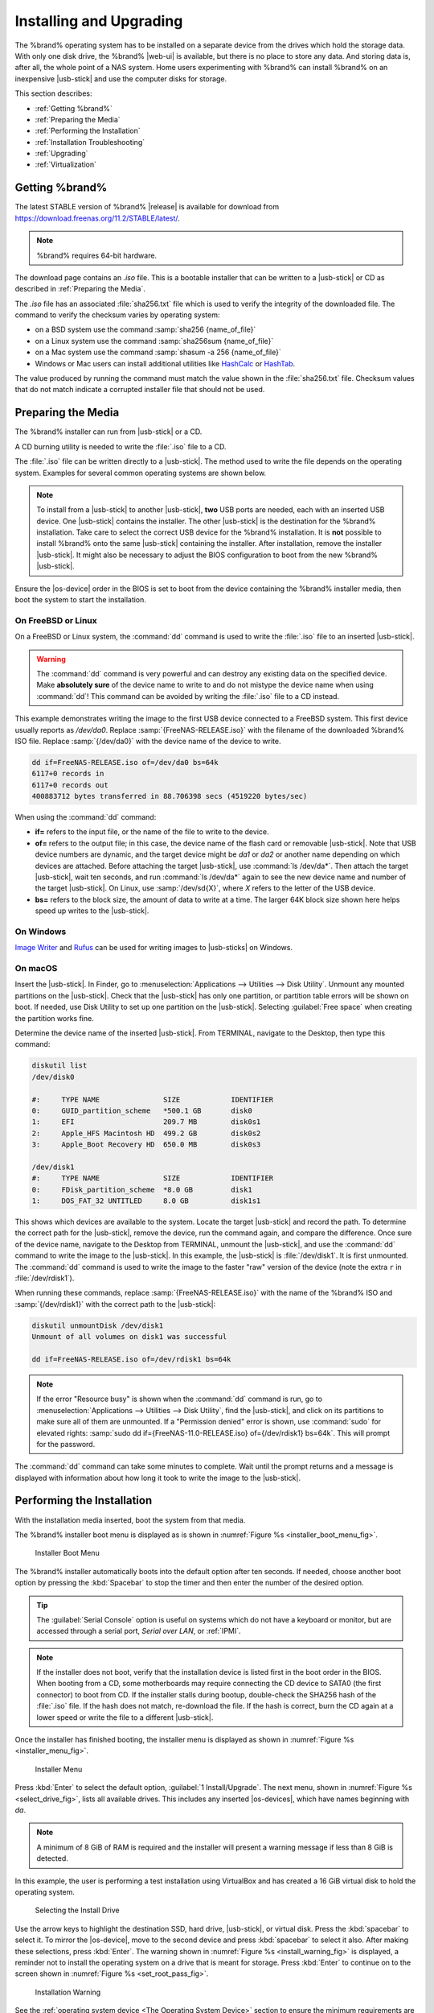.. _Installing and Upgrading:

Installing and Upgrading
========================

The %brand% operating system has to be installed on a
separate device from the drives which hold the storage data. With only
one disk drive, the %brand% |web-ui| is
available, but there is no place to store any data. And storing data
is, after all, the whole point of a NAS system. Home users
experimenting with %brand% can install %brand% on an inexpensive
|usb-stick| and use the computer disks for storage.

This section describes:

* :ref:`Getting %brand%`

* :ref:`Preparing the Media`

* :ref:`Performing the Installation`

* :ref:`Installation Troubleshooting`

* :ref:`Upgrading`

* :ref:`Virtualization`


.. index:: Getting %brand%, Download
.. _Getting %brand%:

Getting %brand%
-------------------------

The latest STABLE version of %brand% |release| is available for download
from `<https://download.freenas.org/11.2/STABLE/latest/>`__.

.. note:: %brand% requires 64-bit hardware.

The download page contains an *.iso* file. This is a bootable
installer that can be written to a |usb-stick| or CD as
described in :ref:`Preparing the Media`.

.. index:: Checksum

The *.iso* file has an associated :file:`sha256.txt` file which is
used to verify the integrity of the downloaded file. The command to
verify the checksum varies by operating system:

* on a BSD system use the command
  :samp:`sha256 {name_of_file}`

* on a Linux system use the command
  :samp:`sha256sum {name_of_file}`

* on a Mac system use the command
  :samp:`shasum -a 256 {name_of_file}`

* Windows or Mac users can install additional utilities like
  `HashCalc <http://www.slavasoft.com/hashcalc/>`__
  or
  `HashTab <http://implbits.com/products/hashtab/>`__.

The value produced by running the command must match the value shown
in the :file:`sha256.txt` file.  Checksum values that do not match
indicate a corrupted installer file that should not be used.


.. index:: Burn ISO, ISO
.. _Preparing the Media:

Preparing the Media
-------------------

The %brand% installer can run from |usb-stick| or a CD.

A CD burning utility is needed to write the :file:`.iso` file to a
CD.

The :file:`.iso` file can be written directly to a |usb-stick|. The
method used to write the file depends on the operating system. Examples
for several common operating systems are shown below.

.. note:: To install from a |usb-stick| to another |usb-stick|, **two**
   USB ports are needed, each with an inserted USB device. One
   |usb-stick| contains the installer.  The other |usb-stick| is the
   destination for the %brand% installation. Take care to select the
   correct USB device for the %brand% installation. It is **not**
   possible to install %brand% onto the same |usb-stick| containing the
   installer. After installation, remove the installer |usb-stick|. It
   might also be necessary to adjust the BIOS configuration to boot
   from the new %brand% |usb-stick|.

Ensure the |os-device| order in the BIOS is set to boot from
the device containing the %brand% installer media, then boot the
system to start the installation.


.. _On FreeBSD or Linux:

On FreeBSD or Linux
~~~~~~~~~~~~~~~~~~~

On a FreeBSD or Linux system, the :command:`dd` command is used to
write the :file:`.iso` file to an inserted |usb-stick|.

.. warning:: The :command:`dd` command is very powerful and can
   destroy any existing data on the specified device. Make
   **absolutely sure** of the device name to write to and do not
   mistype the device name when using :command:`dd`! This command can
   be avoided by writing the :file:`.iso` file to a CD instead.


This example demonstrates writing the image to the first USB device
connected to a FreeBSD system. This first device usually reports as
*/dev/da0*. Replace :samp:`{FreeNAS-RELEASE.iso}` with the filename
of the downloaded %brand% ISO file. Replace :samp:`{/dev/da0}` with
the device name of the device to write.

.. code-block:: none

   dd if=FreeNAS-RELEASE.iso of=/dev/da0 bs=64k
   6117+0 records in
   6117+0 records out
   400883712 bytes transferred in 88.706398 secs (4519220 bytes/sec)


When using the :command:`dd` command:

* **if=** refers to the input file, or the name of the file to write
  to the device.

* **of=** refers to the output file; in this case, the device name of
  the flash card or removable |usb-stick|. Note that USB device numbers
  are dynamic, and the target device might be *da1* or *da2* or
  another name depending on which devices are attached. Before
  attaching the target |usb-stick|, use :command:`ls /dev/da*`.  Then
  attach the target |usb-stick|, wait ten seconds, and run :command:`ls
  /dev/da*` again to see the new device name and number of the target
  |usb-stick|. On Linux, use :samp:`/dev/sd{X}`, where *X* refers to the
  letter of the USB device.

* **bs=** refers to the block size, the amount of data to write at a
  time. The larger 64K block size shown here helps speed up writes to
  the |usb-stick|.


.. _On Windows:

On Windows
~~~~~~~~~~

`Image Writer <https://launchpad.net/win32-image-writer/>`__
and
`Rufus <http://rufus.akeo.ie/>`__
can be used for writing images to |usb-sticks| on Windows.

.. _On macOS:

On macOS
~~~~~~~~

Insert the |usb-stick|. In Finder, go to
:menuselection:`Applications --> Utilities --> Disk Utility`.
Unmount any mounted partitions on the |usb-stick|. Check that the
|usb-stick| has only one partition, or partition table errors will
be shown on boot. If needed, use Disk Utility to set up one partition
on the |usb-stick|. Selecting :guilabel:`Free space` when creating the
partition works fine.

Determine the device name of the inserted |usb-stick|. From
TERMINAL, navigate to the Desktop, then type this command:

.. code-block:: none

 diskutil list
 /dev/disk0

 #:	TYPE NAME		SIZE		IDENTIFIER
 0:	GUID_partition_scheme	*500.1 GB	disk0
 1:	EFI			209.7 MB	disk0s1
 2:	Apple_HFS Macintosh HD	499.2 GB	disk0s2
 3:	Apple_Boot Recovery HD	650.0 MB	disk0s3

 /dev/disk1
 #:	TYPE NAME		SIZE		IDENTIFIER
 0:	FDisk_partition_scheme	*8.0 GB		disk1
 1:	DOS_FAT_32 UNTITLED	8.0 GB		disk1s1


This shows which devices are available to the system. Locate the
target |usb-stick| and record the path. To determine the correct path
for the |usb-stick|, remove the device, run the
command again, and compare the difference. Once sure of the device
name, navigate to the Desktop from TERMINAL, unmount the |usb-stick|,
and use the :command:`dd` command to write the image to the |usb-stick|.
In this example, the |usb-stick| is :file:`/dev/disk1`. It is
first unmounted. The :command:`dd` command is used to write the
image to the faster "raw" version of the device (note the extra
:literal:`r` in :file:`/dev/rdisk1`).

When running these commands, replace :samp:`{FreeNAS-RELEASE.iso}`
with the name of the %brand% ISO and :samp:`{/dev/rdisk1}` with the
correct path to the |usb-stick|:

.. code-block:: none

   diskutil unmountDisk /dev/disk1
   Unmount of all volumes on disk1 was successful

   dd if=FreeNAS-RELEASE.iso of=/dev/rdisk1 bs=64k


.. note:: If the error "Resource busy" is shown when the
   :command:`dd` command is run, go to
   :menuselection:`Applications --> Utilities --> Disk Utility`,
   find the |usb-stick|, and click on its partitions to make sure
   all of them are unmounted. If a "Permission denied" error is shown,
   use :command:`sudo` for elevated rights:
   :samp:`sudo dd if={FreeNAS-11.0-RELEASE.iso} of={/dev/rdisk1} bs=64k`.
   This will prompt for the password.


The :command:`dd` command can take some minutes to complete. Wait
until the prompt returns and a message is displayed with information
about how long it took to write the image to the |usb-stick|.


.. index:: Install
.. _Performing the Installation:

Performing the Installation
---------------------------

With the installation media inserted, boot the system from that media.

The %brand% installer boot menu is displayed as is shown in
:numref:`Figure %s <installer_boot_menu_fig>`.


.. _installer_boot_menu_fig:

.. figure:: images/installer-boot-menu.png

   Installer Boot Menu


The %brand% installer automatically boots into the default option after
ten seconds. If needed, choose another boot option by pressing the
:kbd:`Spacebar` to stop the timer and then enter the number of the
desired option.

.. tip:: The :guilabel:`Serial Console` option is useful on systems
   which do not have a keyboard or monitor, but are accessed through a
   serial port, *Serial over LAN*, or :ref:`IPMI`.


.. note:: If the installer does not boot, verify that the installation
   device is listed first in the boot order in the BIOS. When booting
   from a CD, some motherboards may require connecting the CD device
   to SATA0 (the first connector) to boot from CD. If the installer
   stalls during bootup, double-check the SHA256 hash of the
   :file:`.iso` file. If the hash does not match, re-download the
   file. If the hash is correct, burn the CD again at a lower speed or
   write the file to a different |usb-stick|.

Once the installer has finished booting, the installer menu is displayed
as shown in :numref:`Figure %s <installer_menu_fig>`.


.. _installer_menu_fig:

.. figure:: images/installer-install-menu.png

   Installer Menu


Press :kbd:`Enter` to select the default option,
:guilabel:`1 Install/Upgrade`. The next menu, shown in
:numref:`Figure %s <select_drive_fig>`,
lists all available drives. This includes any inserted |os-devices|,
which have names beginning with *da*.

.. note:: A minimum of 8 GiB of RAM is required and the installer will
   present a warning message if less than 8 GiB is detected.

In this example, the user is performing a test installation using
VirtualBox and has created a 16 GiB virtual disk to hold the operating
system.


.. _select_drive_fig:

.. figure:: images/installer-drive.png

   Selecting the Install Drive


Use the arrow keys to highlight the destination SSD, hard drive,
|usb-stick|, or virtual disk. Press the :kbd:`spacebar` to select
it. To mirror the |os-device|, move to the second device and press
:kbd:`spacebar` to select it also. After making these selections,
press :kbd:`Enter`. The warning shown in
:numref:`Figure %s <install_warning_fig>`
is displayed, a reminder not to install the operating system on a
drive that is meant for storage. Press :kbd:`Enter` to continue on to
the screen shown in
:numref:`Figure %s <set_root_pass_fig>`.


.. _install_warning_fig:

.. figure:: images/installer-drive-warning.png

   Installation Warning


See the :ref:`operating system device <The Operating System Device>`
section to ensure the minimum requirements are met.

The installer recognizes existing installations of previous versions
of %brand%. When an existing installation is present, the menu shown in
:numref:`Figure %s <fresh_install_fig>`
is displayed.  To overwrite an existing installation, use the arrows
to move to :guilabel:`Fresh Install` and press :kbd:`Enter` twice to
continue to the screen shown in
:numref:`Figure %s <set_root_pass_fig>`.


.. _fresh_install_fig:

.. figure:: images/installer-upgrade-or-fresh-install.png

   Performing a Fresh Install


The screen shown in
:numref:`Figure %s <set_root_pass_fig>`
prompts for the *root* password
which is used to log in to the |web-ui|.


.. _set_root_pass_fig:

.. figure:: images/installer-root-password.png

   Set the Root Password


Setting a password is mandatory and the password cannot be blank.
Since this password provides access to the |web-ui|, it
needs to be hard to guess. Enter the password, press the down arrow key,
and confirm the password. Then press :kbd:`Enter` to continue with the
installation. Choosing :guilabel:`Cancel` skips setting a root password
during the installation, but the |web-ui| will require setting a
root password when logging in for the first time.

.. note:: For security reasons, the SSH service and *root* SSH logins
   are disabled by default. Unless these are set, the only way to
   access a shell as *root* is to gain physical access to the console
   menu or to access the web shell within the |web-ui|. This
   means that the %brand% system needs to be kept physically secure and
   that the |web-ui| needs to be behind a properly configured
   firewall and protected by a secure password.


%brand% can be configured to boot with the standard BIOS boot
mechanism or UEFI booting as shown
:numref:`Figure %s <uefi_or_bios_fig>`.
BIOS booting is recommended for legacy and enterprise hardware. UEFI
is used on newer consumer motherboards.


.. _uefi_or_bios_fig:

.. figure:: images/installer-boot-mode.png

   Choose UEFI or BIOS Booting


.. note:: Most UEFI systems can also boot in BIOS mode if CSM
   (Compatibility Support Module) is enabled in the UEFI setup
   screens.

The message in
:numref:`Figure %s <install_complete_fig>`
is shown after the installation is complete.


.. _install_complete_fig:

.. figure:: images/installer-complete.png

   Installation Complete


Press :kbd:`Enter` to return to :ref:`installer_menu_fig`.
Highlight :guilabel:`3 Reboot System` and press :kbd:`Enter`. If
booting from CD, remove the CDROM. As the system reboots, make sure
that the device where %brand% was installed is listed as the first
boot entry in the BIOS so the system will boot from it.

%brand% boots into the :guilabel:`Console Setup` menu described in
:ref:`Booting` after waiting five seconds in the
:ref:`boot menu <boot_menu_fig>`. Press the :kbd:`Spacebar` to stop the
timer and use the boot menu.


.. _Installation Troubleshooting:

Installation Troubleshooting
----------------------------

If the system does not boot into %brand%, there are several things
that can be checked to resolve the situation.

Check the system BIOS and see if there is an option to change the USB
emulation from CD/DVD/floppy to hard drive. If it still will not boot,
check to see if the card/drive is UDMA compliant.

If the system BIOS does not support EFI with BIOS emulation, see if it
has an option to boot using legacy BIOS mode.

When the system starts to boot but hangs with this repeated error
message:

.. code-block:: none

   run_interrupt_driven_hooks: still waiting after 60 seconds for xpt_config


go into the system BIOS and look for an onboard device configuration
for a 1394 Controller. If present, disable that device and try booting
again.

If the system starts to boot but hangs at a *mountroot>* prompt,
follow the instructions in
`Workaround/Semi-Fix for Mountroot Issues with 9.3
<https://forums.freenas.org/index.php?threads/workaround-semi-fix-for-mountroot-issues-with-9-3.26071/>`__.

If the burned image fails to boot and the image was burned using a
Windows system, wipe the |usb-stick| before trying a second burn using a
utility such as
`Active@ KillDisk <http://how-to-erase-hard-drive.com/>`__.
Otherwise, the second burn attempt will fail as Windows does not
understand the partition which was written from the image file. Be
very careful to specify the correct |usb-stick| when using a wipe
utility!


.. index:: Upgrade
.. _Upgrading:

Upgrading
---------

%brand% provides flexibility for keeping the operating system
up-to-date:

#. Upgrades to major releases, for example from version 9.3 to 9.10,
   can still be performed using either an ISO or the
   |web-ui|. Unless the Release Notes for the new
   major release indicate that the current version requires an ISO
   upgrade, either upgrade method can be used.

#. Minor releases have been replaced with signed updates. This means
   that it is not necessary to wait for a minor release to update the
   system with a system update or newer versions of drivers and
   features.  It is also no longer necessary to manually download an
   upgrade file and its associated checksum to update the system.

#. The updater automatically creates a boot environment, making
   updates a low-risk operation. Boot environments provide the
   option to return to the previous version of the operating system by
   rebooting the system and selecting the previous boot environment
   from the boot menu.

This section describes how to perform an upgrade from an earlier
version of %brand% to |release|. After |release| has been installed,
use the instructions in :ref:`Update` to keep the system updated.


.. _Caveats:

Caveats
~~~~~~~

Be aware of these caveats **before** attempting an upgrade to
|release|:

* **Warning: upgrading the ZFS pool can make it impossible to go back
  to a previous version.** For this reason, the update process does
  not automatically upgrade the ZFS pool, though the :ref:`Alert`
  system shows when newer :ref:`ZFS Feature Flags` are available for a
  pool. Unless a new feature flag is needed, it is safe to leave the
  pool at the current version and uncheck the alert. If the pool is
  upgraded, it will not be possible to boot into a previous version that
  does not support the newer feature flags.

* Upgrading the firmware of Broadcom SAS HBAs to the latest version is
  recommended.

* If upgrading from 9.3.x, read the
  `FAQ: Updating from 9.3 to 9.10
  <https://forums.freenas.org/index.php?threads/faq-updating-from-9-3-to-9-10.54260/>`__
  first.

* **Upgrades from** %brand% **0.7x are not supported.** The system
  has no way to import configuration settings from 0.7x versions of
  %brand%. The configuration must be manually recreated.  If
  supported, the %brand% 0.7x pools or disks must be manually
  imported.

* **Upgrades on 32-bit hardware are not supported.** However, if the
  system is currently running a 32-bit version of %brand% **and** the
  hardware supports 64-bit, the system can be upgraded.  Any
  archived reporting graphs will be lost during the upgrade.

* **UFS is not supported.** If the data currently resides on **one**
  UFS-formatted disk, create a ZFS pool using **other** disks after the
  upgrade, then use the instructions in :ref:`Importing a Disk` to moun
  t the UFS-formatted disk and copy the data to the ZFS pool. With only
  one disk, back up its data to another system or media before the
  upgrade, format the disk as ZFS after the upgrade, then restore the
  backup. If the data currently resides on a UFS RAID of disks, it is
  not possible to directly import that data to the ZFS pool. Instead,
  back up the data before the upgrade, create a ZFS pool after the
  upgrade, then restore the data from the backup.

* **The VMware Tools VMXNET3 drivers are not supported**. Configure and
  use the `vmx(4) <https://www.freebsd.org/cgi/man.cgi?query=vmx>`__
  driver instead.


.. _Initial Preparation:

Initial Preparation
~~~~~~~~~~~~~~~~~~~

Before upgrading the operating system, perform the following steps:

#.  **Back up the** %brand% **configuration** in
    :menuselection:`System --> General --> Save Config`.

#.  If any pools are encrypted, **remember** to set a passphrase
    and download a copy of the encryption key and the latest
    recovery key.
    After the upgrade is complete, use the instructions in
    :ref:`Importing a Pool` to import the encrypted pools.

#.  Warn users that the %brand% shares will be unavailable during the
    upgrade; it is recommended to schedule the upgrade for a time
    that will least impact users.

#.  Stop all services in
    :menuselection:`Services`.


.. _Upgrading Using the ISO:

Upgrading Using the ISO
~~~~~~~~~~~~~~~~~~~~~~~

To perform an upgrade using this method,
`download <http://download.freenas.org/latest/>`__
the :file:`.iso` to the computer that will be used to prepare the
installation media. Burn the downloaded :file:`.iso` file to a CD or
|usb-stick| using the instructions in
:ref:`Preparing the Media`.

Insert the prepared media into the system and boot from it. The
installer waits ten seconds in the
:ref:`installer boot menu <installer_boot_menu_fig>` before booting the
default option. If needed, press the :kbd:`Spacebar` to stop the timer
and choose another boot option. After the media finishes booting into
the installation menu, press :kbd:`Enter` to select the default option
of :guilabel:`1 Install/Upgrade.` The installer presents a screen
showing all available drives.

.. warning:: *All* drives are shown, including boot drives and storage
   drives. Only choose boot drives when upgrading. Choosing the wrong
   drives to upgrade or install will cause loss of data. If unsure
   about which drives contain the %brand% operating system, reboot and
   remove the install media. In the %brand% |web-ui|, use
   :menuselection:`System --> Boot`
   to identify the boot drives. More than one drive is shown when a
   mirror has been used.

Move to the drive where %brand% is installed and press the
:kbd:`Spacebar` to mark it with a star. If a mirror has been used for
the operating system, mark all of the drives where the %brand%
operating system is installed. Press :kbd:`Enter` when done.

The installer recognizes earlier versions of %brand% installed on the
boot drive or drives and presents the message shown in
:numref:`Figure %s <upgrade_install_fig>`.


.. _upgrade_install_fig:

.. figure:: images/installer-upgrade-or-fresh-install.png

   Upgrading a %brand% Installation


.. note:: A %brand% system can be upgraded by backing up the existing
   configuration data, performing a fresh install, then restoring the
   configuration. Back up the configuration with
   :menuselection:`System --> General --> Save Config`.
   Choose :guilabel:`Fresh Install` during the installation. After
   booting into the new install, restore the previous configuration
   data with
   :menuselection:`System --> General --> Upload Config`.


To perform an upgrade, press :kbd:`Enter` to accept the default of
:guilabel:`Upgrade Install`. Again, the installer will display a
reminder that the operating system should be installed on a disk
that is not used for storage.


.. _install_new_boot_environment_fig:

.. figure:: images/installer-upgrade-method.png

   Install in New Boot Environment or Format


The updated system can be installed in a new boot environment,
or the entire |os-device| can be formatted to start fresh. Installing
into a new boot environment preserves the old code, allowing a
roll-back to previous versions if necessary. Formatting the boot
device is usually not necessary but can reclaim space. User data and
settings are preserved when installing to a new boot environment and
also when formatting the |os-device|. Move the highlight to one of the
options and press :kbd:`Enter` to start the upgrade.

The installer unpacks the new image and displays the menu shown in
:numref:`Figure %s <preserve_migrate_fig>`.
The database file that is preserved and migrated contains your %brand%
configuration settings.


.. _preserve_migrate_fig:

.. figure:: images/installer-upgrade-preserved-database.png

   Preserve and Migrate Settings


Press :kbd:`Enter`. %brand% indicates that the upgrade is complete and
a reboot is required. Press :guilabel:`OK`, highlight
:guilabel:`3 Reboot System`, then press :kbd:`Enter` to reboot the
system. If the upgrade installer was booted from CD, remove the CD.

During the reboot there can be a conversion of the previous
configuration database to the new version of the database. This
happens during the "Applying database schema changes" line in the
reboot cycle. This conversion can take a long time to finish,
sometimes fifteen minutes or more, and can cause the system
to reboot again. The system will start
normally afterwards. If database errors are shown but the |web-ui|
is accessible, go to
:menuselection:`Settings --> General`
and use the :guilabel:`UPLOAD CONFIG` button to upload the
configuration that was saved before starting the upgrade.


.. _Upgrading From the Web Interface:

Upgrading From the Web Interface
~~~~~~~~~~~~~~~~~~~~~~~~~~~~~~~~

To perform an upgrade using this method, go to
:menuselection:`System --> Update`.

The connection is lost temporarily when the update is complete. It
returns after the %brand% system reboots into the new version of the
operating system. The %brand% system normally receives the same
IP address from the DHCP server. Refresh the browser after a moment
to see if the system is accessible.


.. _If Something Goes Wrong:

If Something Goes Wrong
~~~~~~~~~~~~~~~~~~~~~~~

If an update fails, an alert is issued and the details are written to
:file:`/data/update.failed`.

To return to a previous version of the operating system, physical or IPMI
access to the %brand% console is needed. Reboot the system and watch for
the boot menu:

.. _boot_menu_fig:

.. figure:: images/boot-menu.png

   Boot Menu


%brand% waits five seconds before booting into the default boot
environment. Press the :kbd:`Spacebar` to stop the automatic
boot timer. Press :kbd:`4` to display the available boot environments
and press :kbd:`3` as needed to scroll through multiple pages.

.. _boot_env_fig:

.. figure:: images/boot-menu-environments.png

   Boot Environments


In the example shown in :numref:`Figure %s <boot_env_fig>`, the first
entry in :guilabel:`Boot Environments` is
:literal:`11.2-MASTER-201807250900`. This is the current version of the
operating system, after the update was applied. Since it is the first
entry, it is the default selection.

The next entry is :literal:`Initial-Install`. This is the original boot
environment created when %brand% was first installed. Since there are no
other entries between the initial installation and the first entry, only
one update has been applied to this system since its initial
installation.

To boot into another version of the operating system, enter the number
of the boot environment to set it as :guilabel:`Active`. Press
:kbd:`Backspace` to return to the :ref:`Boot Menu <boot_menu_fig>` and
press :kbd:`Enter` to boot into the chosen :guilabel:`Active` boot
environment.

If an |os-device| fails and the system no longer boots, don't panic.
The data is still on the disks and there is still a copy of the saved
configuration. The system can be recovered with a few steps:

#.  Perform a fresh installation on a new |os-device|.

#.  Import the pools in
    :menuselection:`Storage --> Auto Import Pool`.

#.  Restore the configuration in
    :menuselection:`System --> General --> Upload Config`.

.. note:: It is not possible to restore a saved configuration that is
   newer than the installed version. For example, if a reboot
   into an older version of the operating system is performed,
   a configuration created in a later version cannot be restored.

#ifdef freenas
#include snippets/upgradingazfspool.rst
#endif freenas


.. index:: Virtualization, VM
.. _Virtualization:

Virtualization
--------------

%brand% can be run inside a virtual environment for development,
experimentation, and educational purposes. Note that running
%brand% in production as a virtual machine is `not recommended
<https://forums.freenas.org/index.php?threads/please-do-not-run-freenas-in-production-as-a-virtual-machine.12484/>`__.
When using %brand% within a virtual environment,
`read this post first
<https://forums.freenas.org/index.php?threads/absolutely-must-virtualize-freenas-a-guide-to-not-completely-losing-your-data.12714/>`__
as it contains useful guidelines for minimizing the risk of losing
data.

To install or run %brand% within a virtual environment, create a
virtual machine that meets these minimum requirements:

* **at least** 8192 MiB (8 GiB) base memory size

* a virtual disk **at least 8 GiB in size** to hold the operating
  system and boot environments

* at least one additional virtual disk **at least 4 GiB in size** to be
  used as data storage

* a bridged network adapter

This section demonstrates how to create and access a virtual machine
within VirtualBox and VMware ESXi environments.


.. _VirtualBox:

VirtualBox
~~~~~~~~~~

`VirtualBox <https://www.virtualbox.org/>`__
is an open source virtualization program originally created by Sun
Microsystems. VirtualBox runs on Windows, BSD, Linux, Macintosh, and
OpenSolaris. It can be configured to use a downloaded %brand%
:file:`.iso` file, and makes a good testing environment for practicing
configurations or learning how to use the features provided by
%brand%.

To create the virtual machine, start VirtualBox and click the
:guilabel:`New` button, shown in
:numref:`Figure %s <vb_initial_fig>`,
to start the new virtual machine wizard.


.. _vb_initial_fig:

.. figure:: images/virtualbox.png

   Initial VirtualBox Screen


Click the :guilabel:`Next` button to see the screen in
:numref:`Figure %s <vb_nameos_fig>`.
Enter a name for the virtual machine, click the
:guilabel:`Operating System` drop-down menu and select BSD, and select
:guilabel:`FreeBSD (64-bit)` from the :guilabel:`Version` dropdown.


.. _vb_nameos_fig:

.. figure:: images/virtualbox-create-name-os.png

   Enter Name and Operating System for the New Virtual Machine


Click :guilabel:`Next` to see the screen in
:numref:`Figure %s <vb_mem_fig>`.
The base memory size must be changed to **at least 8192 MiB**. When
finished, click :guilabel:`Next` to see the screen in
:numref:`Figure %s <vb_hd_fig>`.


.. _vb_mem_fig:

.. figure:: images/virtualbox-create-memory.png

   Select the Amount of Memory Reserved for the Virtual Machine


.. _vb_hd_fig:

.. figure:: images/virtualbox-create-hard-drive.png

   Select Existing or Create a New Virtual Hard Drive


Click :guilabel:`Create` to launch the
:guilabel:`Create Virtual Hard Drive Wizard` shown in
:numref:`Figure %s <vb_virt_drive_fig>`.


.. _vb_virt_drive_fig:

.. figure:: images/virtualbox-create-hard-drive-file-type.png

   Create New Virtual Hard Drive Wizard


Select :guilabel:`VDI` and click the :guilabel:`Next` button to see
the screen in
:numref:`Figure %s <vb_virt_type_fig>`.


.. _vb_virt_type_fig:

.. figure:: images/virtualbox-create-storage-type.png

   Select Storage Type for Virtual Disk


Choose either :guilabel:`Dynamically allocated` or
:guilabel:`Fixed-size` storage. The first option uses disk space as
needed until it reaches the maximum size that is set in the next
screen. The second option creates a disk the full amount of disk
space, whether it is used or not. Choose the first option to conserve
disk space; otherwise, choose the second option, as it allows
VirtualBox to run slightly faster. After selecting :guilabel:`Next`,
the screen in
:numref:`Figure %s <vb_virt_filename_fig>`
is shown.


.. _vb_virt_filename_fig:

.. figure:: images/virtualbox-create-disk-filename-size.png

   Select File Name and Size of Virtual Disk


This screen is used to set the size (or upper limit) of the virtual
disk. **Set the default size to a minimum of 8 GiB**. Use the folder
icon to browse to a directory on disk with sufficient space to hold the
virtual disk files.  Remember that there will be a system disk of
at least 8 GiB and at least one data storage disk of at least 4 GiB.

Use the :guilabel:`Back` button to return to a previous screen if any
values need to be modified. After making a selection and pressing
:guilabel:`Create`, the new VM is created. The new virtual machine is
listed in the left frame, as shown in the example in
:numref:`Figure %s <vb_new_vm_fig>`. Open the :guilabel:`Machine Tools`
drop-down menu and select :guilabel:`Details` to see extra information
about the VM.

.. _vb_new_vm_fig:

.. figure:: images/virtualbox-new-vm.png

   The New Virtual Machine


Create the virtual disks to be used for storage. Highlight the VM and
click :guilabel:`Settings` to open the menu. Click the
:guilabel:`Storage` option in the left frame to access the storage
screen seen in
:numref:`Figure %s <vb_storage_settings_fig>`.

.. _vb_storage_settings_fig:

.. figure:: images/virtualbox-vm-settings-storage.png

   Storage Settings of the Virtual Machine


Click the :guilabel:`Add Attachment` button, select
:guilabel:`Add Hard Disk` from the pop-up menu, then click the
:guilabel:`Create new disk` button. This launches the
:guilabel:`Create Virtual Hard Disk` wizard seen in
:numref:`Figure %s <vb_virt_drive_fig>` and
:numref:`%s <vb_virt_type_fig>`.

Create a disk large enough to hold the desired  data. The minimum
size is **4 GiB.**
To practice with RAID configurations, create as many virtual disks as
needed. Two disks can be created on each IDE controller. For
additional disks, click the :guilabel:`Add Controller` button to
create another controller for attaching additional disks.

Create a device for the installation media. Highlight the word
"Empty", then click the :guilabel:`CD` icon as shown in
:numref:`Figure %s <vb_config_iso_fig>`.

.. _vb_config_iso_fig:

.. figure:: images/virtualbox-vm-settings-storage-add-iso.png

   Configuring ISO Installation Media


Click :guilabel:`Choose Virtual Optical Disk File...` to browse to
the location of the :file:`.iso` file. If the :file:`.iso` was burned
to CD, select the detected :guilabel:`Host Drive`.

Depending on the extensions available in the host CPU, it might not be
possible to boot the VM from an :file:`.iso`. If
"your CPU does not support long mode" is shown when trying to boot
the :file:`.iso`, the host CPU either does not have the required
extension or AMD-V/VT-x is disabled in the system BIOS.

.. note:: If there is a kernel panic when booting into the ISO,
   stop the virtual machine. Then, go to :guilabel:`System` and check
   the box :guilabel:`Enable IO APIC`.


To configure the network adapter, go to
:menuselection:`Settings --> Network --> Adapter 1`.
In the :guilabel:`Attached to` drop-down menu select
:guilabel:`Bridged Adapter`, then choose the name of the physical
interface from the :guilabel:`Name` drop-down menu. In the example
shown in
:numref:`Figure %s <vb_bridged_fig>`,
the Intel Pro/1000 Ethernet card is attached to the network and has a
device name of *em0*.

.. _vb_bridged_fig:

.. figure:: images/virtualbox-vm-settings-network-bridged.png

   Configuring a Bridged Adapter in VirtualBox


After configuration is complete, click the :guilabel:`Start` arrow and
install %brand% as described in :ref:`Performing the Installation`.
After %brand% is installed, press :kbd:`F12` when the VM starts to
boot to access the boot menu. Select the primary hard disk as the boot
option. You can permanently boot from disk by removing the
:guilabel:`Optical` device in :guilabel:`Storage` or by unchecking
:guilabel:`Optical` in the :guilabel:`Boot Order` section of
:guilabel:`System`.


.. _VMware ESXi:

VMware ESXi
~~~~~~~~~~~

ESXi is a bare-metal hypervisor architecture created by VMware Inc.
Commercial and free versions of the VMware vSphere Hypervisor
operating system (ESXi) are available from the
`VMware website
<https://www.vmware.com/products/esxi-and-esx.html>`__.

Install and use the VMware vSphere client to connect to the
ESXi server. Enter the username and password created when installing
ESXi to log in to the interface. After logging in, go to *Storage* to
upload the %brand% :file:`.iso`.
Click :guilabel:`Datastore browser` and select a datastore for the
%brand% :file:`.iso`. Click :guilabel:`Upload` and choose
the %brand% :file:`.iso` from the host system.


Click :guilabel:`Create / Register VM` to create a new VM. The *New
virtual machine* wizard opens:

#. **Select creation type**: Select
   :literal:`Create a new virtual machine` and click :guilabel:`Next`.

   .. _esxi creation type:

   .. figure:: images/esxi_create_type.png

#. **Select a name and guest OS**: Enter a name for the VM. Leave ESXi
   compatibility version at the default. Select :literal:`Other` as the
   Guest OS family. Select
   :literal:`FreeBSD12 or later versions (64-bit)` as the Guest OS
   version. Click :guilabel:`Next`.

   .. _exsi name and guest OS:

   .. figure:: images/esxi_name_os.png

#. **Select storage**: Select a datastore for the VM. The datastore
   must be at least 32 GiB.

   .. _esxi select storage:

   .. figure:: images/esxi_select_storage.png

#. **Customize settings**: Enter the recommended minimums of at least
   *8 GiB* of memory and *32 GiB* of storage. Select
   :literal:`Datastore ISO file` from the :guilabel:`CD/DVD Drive 1`
   drop-down. Use the Datastore browser to select the uploaded %brand%
   :file:`.iso`. Click :guilabel:`Next`.

   .. _esxi customize settings:

   .. figure:: images/esxi_custom_settings.png

#. **Ready to complete**: Review the VM settings. Click
   :guilabel:`Finish` to create the new VM.

   .. _esxi ready to complete:

   .. figure:: images/esxi_ready_complete.png

To add more disks to a VM, right-click the VM and click
:guilabel:`Edit Settings`.


Click
:menuselection:`Add hard disk --> New standard hard disk`.
Enter the desired capacity and click :guilabel:`Save`.


.. _esxi_add_disk:

.. figure:: images/esxi-add-disk.png

   Adding a Storage Disk

Virtual HPET hardware can prevent the virtual machine from booting on
some older versions of VMware. If the virtual machine does not boot,
remove the virtual HPET hardware:

* On ESXi, right-click the VM and click
  :guilabel:`Edit Settings`. Click
  :menuselection:`VM Options --> Advanced --> Edit Configuration...`.
  Change :guilabel:`hpet0.present` from *TRUE* to *FALSE* and click
  :guilabel:`OK`. Click :guilabel:`Save` to save the new settings.

* On Workstation or Player, while in :guilabel:`Edit Settings`,
  click :menuselection:`Options --> Advanced --> File Locations`.
  Locate the path for the Configuration file named
  :file:`filename.vmx`. Open the file in a text editor and change
  :guilabel:`hpet0.present` from *true* to *false*, then save the
  change.
